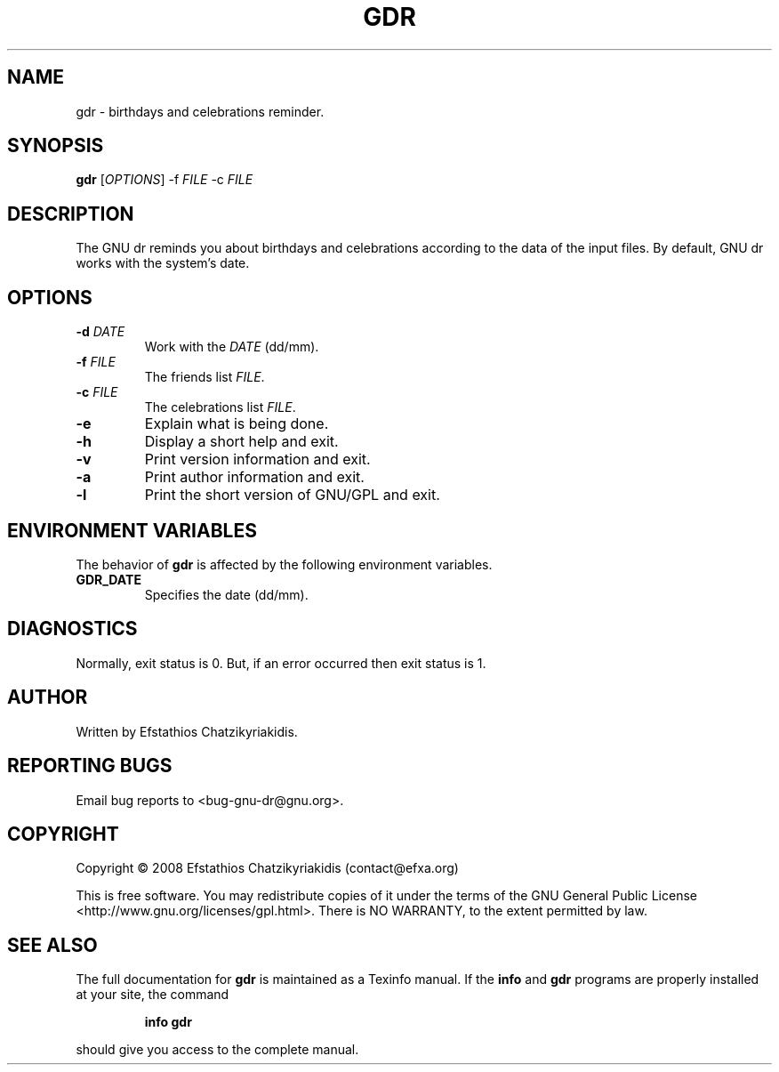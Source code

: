 .\"
.\"  `gdr.1'.
.\" 
.\"  This file is the short manual page for the GNU dr.
.\"
.\"  Copyright (C) 2008  Efstathios Chatzikyriakidis (contact@efxa.org)
.\"
.\"  This program is free software: you can redistribute it and/or modify
.\"  it under the terms of the GNU General Public License as published by
.\"  the Free Software Foundation, either version 3 of the License, or
.\"  (at your option) any later version.
.\"
.\"  This program is distributed in the hope that it will be useful,
.\"  but WITHOUT ANY WARRANTY; without even the implied warranty of
.\"  MERCHANTABILITY or FITNESS FOR A PARTICULAR PURPOSE. See the
.\"  GNU General Public License for more details.
.\"
.\"  You should have received a copy of the GNU General Public License
.\"  along with this program. If not, see <http://www.gnu.org/licenses/>.
.\"
.TH GDR "1" "October 2008" "gdr 1.0" "User Commands"

.SH NAME
gdr \- birthdays and celebrations reminder.

.SH SYNOPSIS
.B gdr
[\fIOPTIONS\fR] \-f \fIFILE\fR \-c \fIFILE\fR 

.SH DESCRIPTION
The GNU dr reminds you about birthdays and celebrations according to the
data of the input files. By default, GNU dr works with the system's date.

.SH OPTIONS
.TP
\fB\-d \fIDATE\fR\fR
Work with the \fIDATE\fR (dd/mm).
.TP
\fB\-f \fIFILE\fR\fR
The friends list \fIFILE\fR.
.TP
\fB\-c \fIFILE\fR\fR
The celebrations list \fIFILE\fR.
.TP
\fB\-e\fR
Explain what is being done.
.TP
\fB\-h\fR
Display a short help and exit.
.TP
\fB\-v\fR
Print version information and exit.
.TP
\fB\-a\fR
Print author information and exit.
.TP
\fB\-l\fR
Print the short version of GNU/GPL and exit.

.SH "ENVIRONMENT VARIABLES"
The behavior of \fBgdr\fR is affected by the following environment variables.
.TP
.B GDR_DATE
Specifies the date (dd/mm).

.SH DIAGNOSTICS
Normally, exit status is 0. But, if an error occurred then exit status is 1.

.SH AUTHOR
Written by Efstathios Chatzikyriakidis.

.SH "REPORTING BUGS"
Email bug reports to <bug\-gnu\-dr@gnu.org>.

.SH COPYRIGHT
Copyright \(co 2008  Efstathios Chatzikyriakidis (contact@efxa.org)

This is free software. You may redistribute copies of it under the terms
of the GNU General Public License <http://www.gnu.org/licenses/gpl.html>.
There is NO WARRANTY, to the extent permitted by law.

.SH "SEE ALSO"
The full documentation for
.B gdr
is maintained as a Texinfo manual. If the
.B info
and
.B gdr
programs are properly installed at your site, the command
.IP
.B info gdr
.PP
should give you access to the complete manual.
